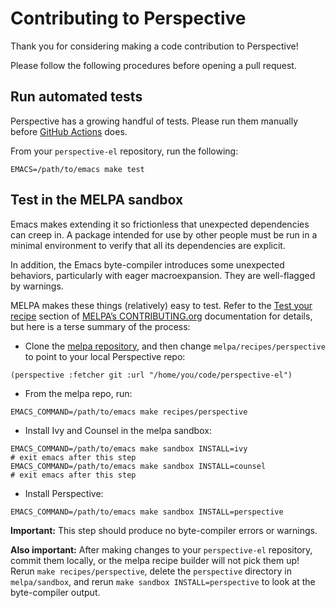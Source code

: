 * Contributing to Perspective

Thank you for considering making a code contribution to Perspective!

Please follow the following procedures before opening a pull request.


** Run automated tests

Perspective has a growing handful of tests. Please run them manually before [[https://github.com/nex3/perspective-el/actions][GitHub Actions]] does.

From your ~perspective-el~ repository, run the following:

#+BEGIN_SRC shell
EMACS=/path/to/emacs make test
#+END_SRC


** Test in the MELPA sandbox

Emacs makes extending it so frictionless that unexpected dependencies can creep in. A package intended for use by other people must be run in a minimal environment to verify that all its dependencies are explicit.

In addition, the Emacs byte-compiler introduces some unexpected behaviors, particularly with eager macroexpansion. They are well-flagged by warnings.

MELPA makes these things (relatively) easy to test. Refer to the [[https://github.com/melpa/melpa/blob/master/CONTRIBUTING.org#test-your-recipe][Test your recipe]] section of [[https://github.com/melpa/melpa/blob/master/CONTRIBUTING.org][MELPA’s CONTRIBUTING.org]] documentation for details, but here is a terse summary of the process:

- Clone the [[https://github.com/melpa/melpa/][melpa repository]], and then change ~melpa/recipes/perspective~ to point to your local Perspective repo:

#+BEGIN_SRC elisp
(perspective :fetcher git :url "/home/you/code/perspective-el")
#+END_SRC

- From the melpa repo, run:

#+BEGIN_SRC shell
EMACS_COMMAND=/path/to/emacs make recipes/perspective
#+END_SRC

- Install Ivy and Counsel in the melpa sandbox:

#+BEGIN_SRC shell
EMACS_COMMAND=/path/to/emacs make sandbox INSTALL=ivy
# exit emacs after this step
EMACS_COMMAND=/path/to/emacs make sandbox INSTALL=counsel
# exit emacs after this step
#+END_SRC

- Install Perspective:

#+BEGIN_SRC shell
EMACS_COMMAND=/path/to/emacs make sandbox INSTALL=perspective
#+END_SRC

*Important:* This step should produce no byte-compiler errors or warnings.

*Also important:* After making changes to your ~perspective-el~ repository, commit them locally, or the melpa recipe builder will not pick them up! Rerun ~make recipes/perspective~, delete the ~perspective~ directory in ~melpa/sandbox~, and rerun ~make sandbox INSTALL=perspective~ to look at the byte-compiler output.
